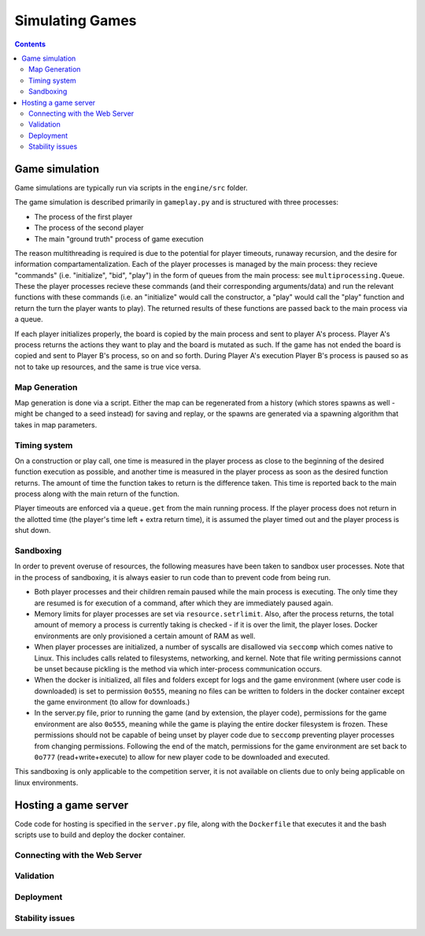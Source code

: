 .. _simulating-games:

Simulating Games
================

.. contents::

Game simulation
---------------

Game simulations are typically run via scripts in the ``engine/src`` folder.

The game simulation is described primarily in ``gameplay.py`` and is structured with three processes:

- The process of the first player
- The process of the second player
- The main "ground truth" process of game execution

The reason multithreading is required is due to the potential for player timeouts, runaway recursion, 
and the desire for information compartamentalization. 
Each of the player processes is managed by the main process: they recieve "commands" (i.e. "initialize", "bid", "play")
in the form of queues from the main process: see ``multiprocessing.Queue``.
These the player processes recieve these commands (and their corresponding arguments/data) and run the relevant
functions with these commands
(i.e. an "initialize" would call the constructor, a "play" would call the "play" function and return the turn the player wants to play). The 
returned results of these functions are passed back to the main process via a queue.

If each player initializes properly, the board is copied by the main process and sent to player A's process. Player A's process
returns the actions they want to play and the board is mutated as such. If the game has not ended the board is copied and sent to 
Player B's process, so on and so forth. During Player A's execution Player B's process is paused so as not to take up resources,
and the same is true vice versa.

Map Generation
^^^^^^^^^^^^^^
Map generation is done via a script. Either the map can be regenerated from a history 
(which stores spawns as well - might be changed to a seed instead) for saving and replay, 
or the spawns are generated via a spawning algorithm that takes in map parameters.

Timing system
^^^^^^^^^^^^^
On a construction or play call, one time is measured in the player process as close to the beginning of the desired function execution as possible, and another time is measured
in the player process as soon as the desired function returns. The amount of time the function takes to return is the difference taken. This time is reported back to the main process
along with the main return of the function.

Player timeouts are enforced via a ``queue.get`` from the main running process. If the player process does not return in the allotted time (the player's time left + extra return time),
it is assumed the player timed out and the player process is shut down.

Sandboxing
^^^^^^^^^^
In order to prevent overuse of resources, the following measures have been taken to sandbox user processes. Note that in the process of sandboxing, it is always easier to run code than to prevent code from being run.

- Both player processes and their children remain paused while the main process is executing. The only time they are resumed is for execution of a command, after which they are immediately paused again.
- Memory limits for player processes are set via ``resource.setrlimit``. Also, after the process returns, the total amount of memory a process is currently taking is checked - if it is over the limit, the player loses. Docker environments are only provisioned a certain amount of RAM as well.
- When player processes are initialized, a number of syscalls are disallowed via ``seccomp`` which comes native to Linux. This includes calls related to filesystems, networking, and kernel. Note that file writing permissions cannot be unset because pickling is the method via which inter-process communication occurs.
- When the docker is initialized, all files and folders except for logs and the game environment (where user code is downloaded) is set to permission ``0o555``, meaning no files can be written to folders in the docker container except the game environment (to allow for downloads.)
- In the server.py file, prior to running the game (and by extension, the player code), permissions for the game environment are also ``0o555``, meaning while the game is playing the entire docker filesystem is frozen. These permissions should not be capable of being unset by player code due to ``seccomp`` preventing player processes from changing permissions. Following the end of the match, permissions for the game environment are set back to ``0o777`` (read+write+execute) to allow for new player code to be downloaded and executed.

This sandboxing is only applicable to the competition server, it is not available on clients due to only being applicable on linux environments.

Hosting a game server
---------------------

Code code for hosting is specified in the ``server.py`` file, along with the ``Dockerfile`` that executes it and the bash scripts use to build and deploy the docker container.

Connecting with the Web Server
^^^^^^^^^^^^^^^^^^^^^^^^^^^^^^


Validation
^^^^^^^^^^

Deployment
^^^^^^^^^^


Stability issues
^^^^^^^^^^^^^^^^